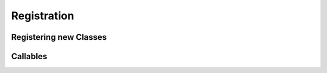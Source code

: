 .. _registration:

Registration
==================

Registering new Classes
-----------------------

Callables
----------



